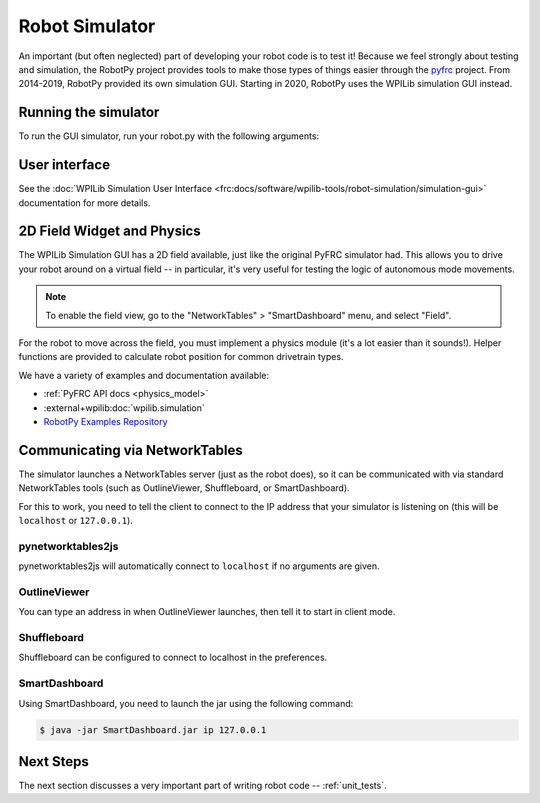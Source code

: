 
.. _simulator:

Robot Simulator
===============

An important (but often neglected) part of developing your robot code is to
test it! Because we feel strongly about testing and simulation, the RobotPy
project provides tools to make those types of things easier through the
`pyfrc <https://github.com/robotpy/pyfrc>`_ project. From 2014-2019, RobotPy
provided its own simulation GUI. Starting in 2020, RobotPy uses the
WPILib simulation GUI instead.

Running the simulator
---------------------

To run the GUI simulator, run your robot.py with the following arguments:

.. tab:: Windows

   .. code-block:: sh

      py -3 robot.py sim

.. tab:: Linux/macOS

   .. code-block:: sh

      python3 robot.py sim

User interface
--------------

See the :doc:`WPILib Simulation User Interface <frc:docs/software/wpilib-tools/robot-simulation/simulation-gui>`
documentation for more details.

2D Field Widget and Physics
---------------------------

The WPILib Simulation GUI has a 2D field available, just like the original
PyFRC simulator had. This allows you to drive your robot around on a
virtual field -- in particular, it's very useful for testing the logic of
autonomous mode movements.

.. note:: To enable the field view, go to the "NetworkTables" > "SmartDashboard"
          menu, and select "Field".

For the robot to move across the field, you must implement a physics module
(it's a lot easier than it sounds!). Helper functions are provided to
calculate robot position for common drivetrain types.

We have a variety of examples and documentation available:

* :ref:`PyFRC API docs <physics_model>`
* :external+wpilib:doc:`wpilib.simulation`
* `RobotPy Examples Repository <https://github.com/robotpy/examples>`_

.. _smartdashboard:

Communicating via NetworkTables
-------------------------------

The simulator launches a NetworkTables server (just as the robot does), so it
can be communicated with via standard NetworkTables tools (such as OutlineViewer,
Shuffleboard, or SmartDashboard).

For this to work, you need to tell the client to connect to the IP address that
your simulator is listening on (this will be ``localhost`` or ``127.0.0.1``).

pynetworktables2js
~~~~~~~~~~~~~~~~~~

pynetworktables2js will automatically connect to ``localhost`` if no arguments
are given.

OutlineViewer
~~~~~~~~~~~~~

You can type an address in when OutlineViewer launches, then tell it to start in
client mode.

Shuffleboard
~~~~~~~~~~~~

Shuffleboard can be configured to connect to localhost in the preferences.

SmartDashboard
~~~~~~~~~~~~~~

Using SmartDashboard, you need to launch the jar using the following command:

.. code-block:: sh

  $ java -jar SmartDashboard.jar ip 127.0.0.1


Next Steps
----------

The next section discusses a very important part of writing robot code -- :ref:`unit_tests`.
